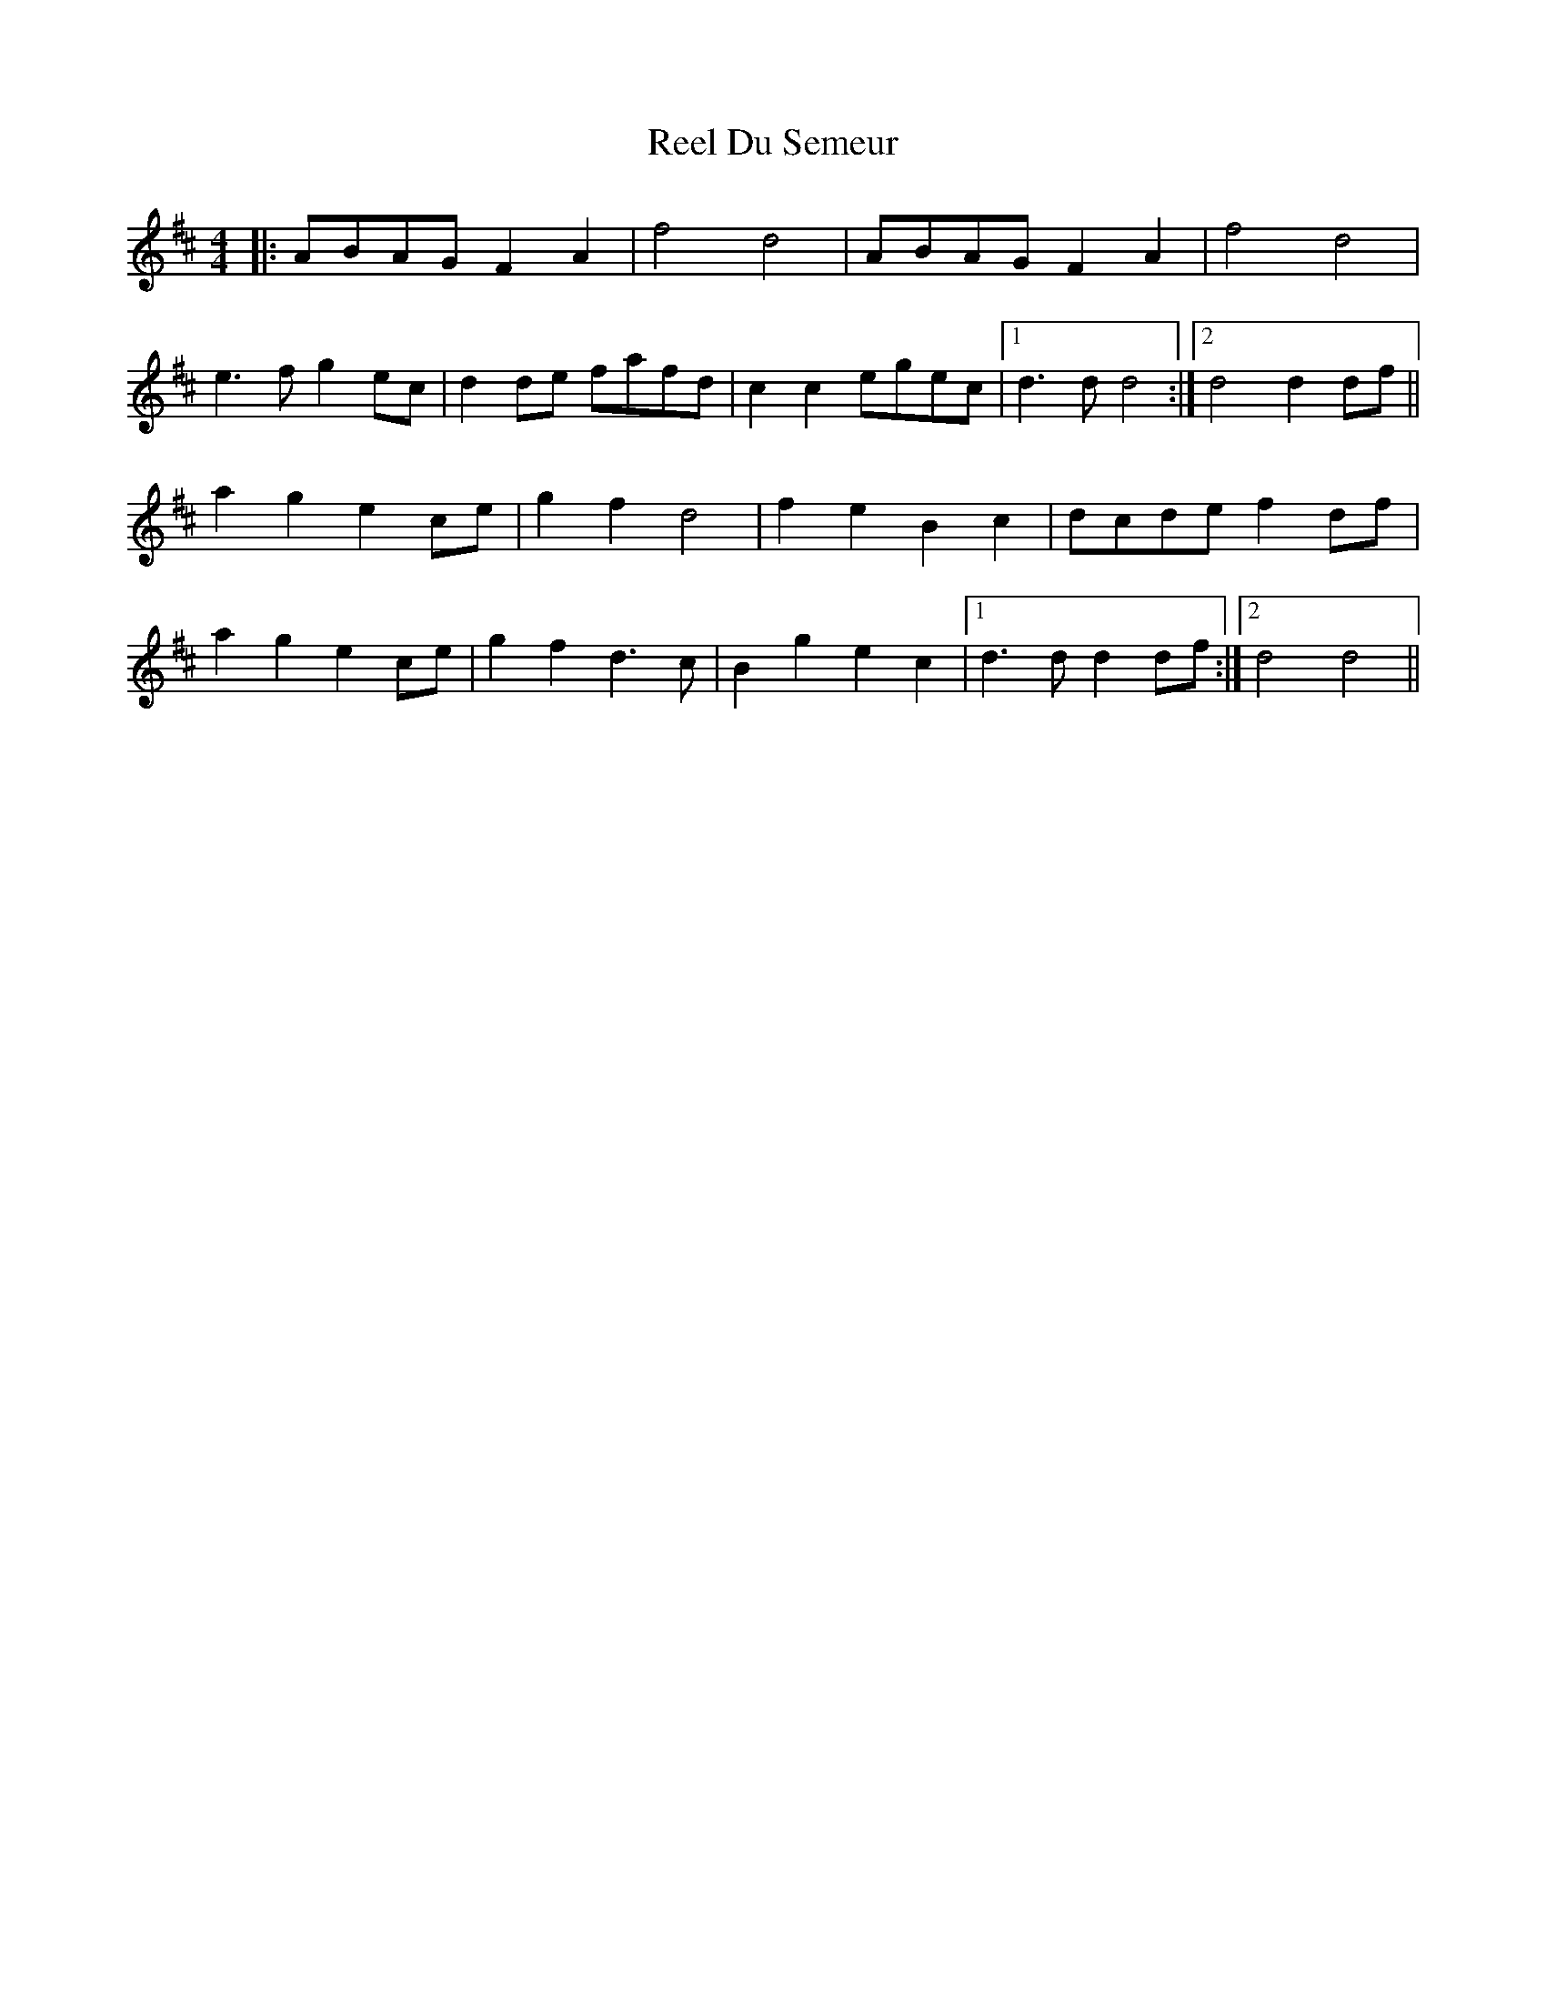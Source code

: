 X: 34139
T: Reel Du Semeur
R: reel
M: 4/4
K: Dmajor
|:ABAG F2 A2|f4 d4|ABAG F2 A2|f4 d4|
e3 f g2 ec|d2 de fafd|c2 c2 egec|1 d3 d d4:|2 d4 d2 df||
a2 g2 e2 ce|g2 f2 d4|f2 e2 B2 c2|dcde f2 df|
a2 g2 e2 ce|g2 f2 d3 c|B2 g2 e2 c2|1 d3 d d2 df:|2 d4 d4||

